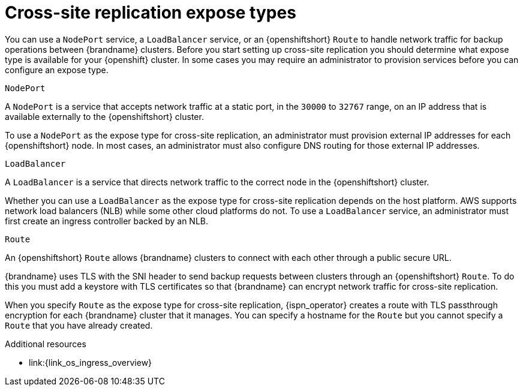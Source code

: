 [id='cross-site-expose-types_{context}']
= Cross-site replication expose types

[role="_abstract"]
You can use a `NodePort` service, a `LoadBalancer` service, or an {openshiftshort} `Route` to handle network traffic for backup operations between {brandname} clusters.
Before you start setting up cross-site replication you should determine what expose type is available for your {openshift} cluster.
In some cases you may require an administrator to provision services before you can configure an expose type.

.`NodePort`

A `NodePort` is a service that accepts network traffic at a static port, in the `30000` to `32767` range, on an IP address that is available externally to the {openshiftshort} cluster.

To use a `NodePort` as the expose type for cross-site replication, an administrator must provision external IP addresses for each {openshiftshort} node.
In most cases, an administrator must also configure DNS routing for those external IP addresses.

.`LoadBalancer`

A `LoadBalancer` is a service that directs network traffic to the correct node in the {openshiftshort} cluster.

Whether you can use a `LoadBalancer` as the expose type for cross-site replication depends on the host platform.
AWS supports network load balancers (NLB) while some other cloud platforms do not.
To use a `LoadBalancer` service, an administrator must first create an ingress controller backed by an NLB.

.`Route`

An {openshiftshort} `Route` allows {brandname} clusters to connect with each other through a public secure URL.

{brandname} uses TLS with the SNI header to send backup requests between clusters through an {openshiftshort} `Route`.
To do this you must add a keystore with TLS certificates so that {brandname} can encrypt network traffic for cross-site replication.

When you specify `Route` as the expose type for cross-site replication, {ispn_operator} creates a route with TLS passthrough encryption for each {brandname} cluster that it manages.
You can specify a hostname for the `Route` but you cannot specify a `Route` that you have already created.
ifdef::community[]
Likewise it is not possible to use an ingress instead of a route because Kubernetes does not support TLS+SNI.
endif::community[]

[role="_additional-resources"]
.Additional resources
ifdef::community[]
* link:{link_k8s_publishing_services}
endif::community[]
* link:{link_os_ingress_overview}
